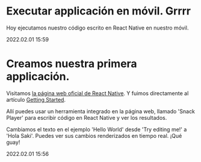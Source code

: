 * Executar applicación en móvil.  Grrrr

  Hoy ejecutamos nuestro código escrito en React Native en nuestro móvil.

  #+BEGIN_EXPORT html
  <span class="article-entry-date">2022.02.01 15:59</span>
  #+END_EXPORT


* Creamos nuestra primera applicación.    

  Visitamos [[https://reactnative.dev][la página web oficial de React Native]]. Y fuimos
  directamente al artículo [[https://reactnative.dev/docs/getting-started][Getting Started]].
  
  Allí puedes usar un herramienta integrado en la página web, llamado
  'Snack Player' para escribir código en React Native y ver los
  resultados. 

  Cambiamos el texto en el ejemplo 'Hello World' desde 'Try editing
  me!' a 'Hola Saki'. Puedes ver sus cambios renderizados en tiempo
  real. ¡Qué guay!

  #+BEGIN_EXPORT html
  <div><span class="article-entry-date">2022.02.01 15:56</span></div>
  #+END_EXPORT

  
